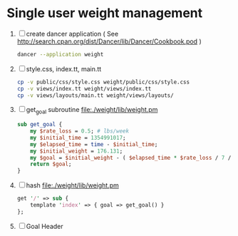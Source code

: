 * Single user weight management
1. [ ] create dancer application ( See [[http://search.cpan.org/dist/Dancer/lib/Dancer/Cookbook.pod]] )
   #+BEGIN_SRC sh :tangle 010-create-application.sh :shebang #!/bin/bash
   dancer --application weight   
   #+END_SRC
2. [ ] style.css, index.tt, main.tt
   #+BEGIN_SRC sh :tangle 020-cp-style-index-main.sh :shebang #!/bin/bash
   cp -v public/css/style.css weight/public/css/style.css
   cp -v views/index.tt weight/views/index.tt
   cp -v views/layouts/main.tt weight/views/layouts/
   #+END_SRC
3. [ ] get_goal subroutine file:./weight/lib/weight.pm
   #+BEGIN_SRC perl
     sub get_goal {
         my $rate_loss = 0.5; # lbs/week
         my $initial_time = 1354991017;
         my $elapsed_time = time - $initial_time;
         my $initial_weight = 176.131;
         my $goal = $initial_weight - ( $elapsed_time * $rate_loss / 7 / 86400 );
         return $goal;
     }
   #+END_SRC
4. [ ] hash file:./weight/lib/weight.pm
   #+BEGIN_SRC perl
     get '/' => sub {
         template 'index' => { goal => get_goal() }
     };
   #+END_SRC
5. [ ] Goal Header 
   #+BEGIN_SRC 

   #+END_SRC
